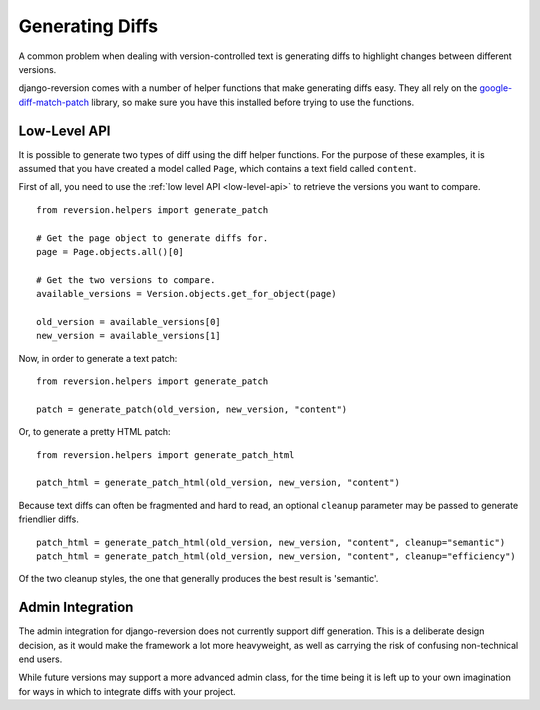 .. _generating-diffs:

Generating Diffs
================

A common problem when dealing with version-controlled text is generating diffs to highlight changes between different versions.

django-reversion comes with a number of helper functions that make generating diffs easy.  They all rely on the `google-diff-match-patch <http://code.google.com/p/google-diff-match-patch/>`_ library, so make sure you have this installed before trying to use the functions.

Low-Level API
-------------

It is possible to generate two types of diff using the diff helper functions.  For the purpose of these examples, it is assumed that you have created a model called ``Page``, which contains a text field called ``content``.

First of all, you need to use the :ref:`low level API <low-level-api>` to retrieve the versions you want to compare.

::

    from reversion.helpers import generate_patch

    # Get the page object to generate diffs for.
    page = Page.objects.all()[0]

    # Get the two versions to compare.
    available_versions = Version.objects.get_for_object(page)

    old_version = available_versions[0]
    new_version = available_versions[1]

Now, in order to generate a text patch::

    from reversion.helpers import generate_patch

    patch = generate_patch(old_version, new_version, "content")

Or, to generate a pretty HTML patch::

    from reversion.helpers import generate_patch_html

    patch_html = generate_patch_html(old_version, new_version, "content")

Because text diffs can often be fragmented and hard to read, an optional ``cleanup`` parameter may be passed to generate friendlier diffs.

::

    patch_html = generate_patch_html(old_version, new_version, "content", cleanup="semantic")
    patch_html = generate_patch_html(old_version, new_version, "content", cleanup="efficiency")

Of the two cleanup styles, the one that generally produces the best result is 'semantic'.

Admin Integration
-----------------

The admin integration for django-reversion does not currently support diff generation.  This is a deliberate design decision, as it would make the framework a lot more heavyweight, as well as carrying the risk of confusing non-technical end users.

While future versions may support a more advanced admin class, for the time being it is left up to your own imagination for ways in which to integrate diffs with your project.

